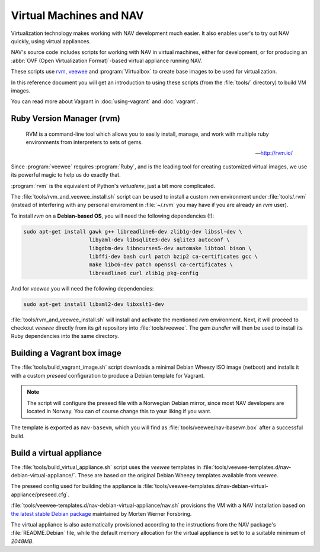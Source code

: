========================
Virtual Machines and NAV
========================

Virtualization technology makes working with NAV development much easier. It
also enables user's to try out NAV quickly, using virtual appliances.

NAV's source code includes scripts for working with NAV in virtual machines,
either for development, or for producing an :abbr:`OVF (Open Virtualization
Format)`-based virtual appliance running NAV.

These scripts use rvm_, veewee_ and :program:`Virtualbox` to create base
images to be used for virtualization.

In this reference document you will get an introduction to using these
scripts (from the :file:`tools/` directory) to build VM images.

You can read more about Vagrant in :doc:`using-vagrant` and
:doc:`vagrant`.

.. _rvm: https://github.com/uninett-nav/rvm
.. _veewee: https://github.com/uninett-nav/veewee


Ruby Version Manager (rvm)
--------------------------

.. epigraph::

   RVM is a command-line tool which allows you to easily install, manage, and
   work with multiple ruby environments from interpreters to sets of gems.
 
   -- http://rvm.io/

Since :program:`veewee` requires :program:`Ruby`, and is the leading tool for
creating customized virtual images, we use its powerful magic to help us do
exactly that.

:program:`rvm` is the equivalent of Python's `virtualenv`, just a bit more
complicated.

The :file:`tools/rvm_and_veewee_install.sh` script can be used to install a
custom `rvm` environment under :file:`tools/.rvm` (instead of interfering with
any personal enviroment in :file:`~/.rvm` you may have if you are already an
`rvm` user).

To install `rvm` on a **Debian-based OS**, you will need the following
dependencies (!):

.. code-block:: sh

   sudo apt-get install gawk g++ libreadline6-dev zlib1g-dev libssl-dev \
                        libyaml-dev libsqlite3-dev sqlite3 autoconf \
                        libgdbm-dev libncurses5-dev automake libtool bison \
                        libffi-dev bash curl patch bzip2 ca-certificates gcc \
                        make libc6-dev patch openssl ca-certificates \
                        libreadline6 curl zlib1g pkg-config

And for `veewee` you will need the following dependencies:

.. code-block:: sh

   sudo apt-get install libxml2-dev libxslt1-dev

:file:`tools/rvm_and_veewee_install.sh` will install and activate the
mentioned `rvm` environment.  Next, it will proceed to checkout `veewee`
directly from its `git` repository into :file:`tools/veewee`. The gem
`bundler` will then be used to install its Ruby dependencies into the same
directory.


Building a  Vagrant box image
-----------------------------

The :file:`tools/build_vagrant_image.sh` script downloads a minimal Debian
Wheezy ISO image (netboot) and installs it with a custom `preseed`
configuration to produce a Debian template for Vagrant.

.. note:: The script will configure the preseed file with a Norwegian Debian
          mirror, since most NAV developers are located in Norway. You can of
          course change this to your liking if you want.

The template is exported as ``nav-basevm``, which you will find as
:file:`tools/veewee/nav-basevm.box` after a successful build.


Build a virtual appliance
-------------------------

The :file:`tools/build_virtual_appliance.sh` script uses the `veewee`
templates in :file:`tools/veewee-templates.d/nav-debian-virtual-appliance/`.
These are based on the original Debian Wheezy templates available from
`veewee`.

The preseed config used for building the appliance is
:file:`tools/veewee-templates.d/nav-debian-virtual-appliance/preseed.cfg`.

:file:`tools/veewee-templates.d/nav-debian-virtual-appliance/nav.sh`
provisions the VM with a NAV installation based on `the latest stable Debian
package <http://pkg-nav.alioth.debian.org/>`_ maintained by Morten Werner
Forsbring.

The virtual appliance is also automatically provisioned according to the
instructions from the NAV package's :file:`README.Debian` file, while the
default memory allocation for the virtual appliance is set to to a suitable
minimum of *2048MB*.
